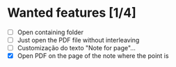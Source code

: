 * Wanted features [1/4]
- [ ] Open containing folder
- [ ] Just open the PDF file without interleaving
- [ ] Customização do texto "Note for page"...
- [X] Open PDF on the page of the note where the point is
